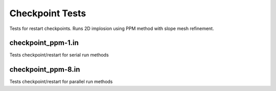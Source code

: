 ----------------
Checkpoint Tests
----------------

Tests for restart checkpoints. Runs 2D implosion using PPM method with slope mesh refinement. 


checkpoint_ppm-1.in
===================

Tests checkpoint/restart for serial run methods


checkpoint_ppm-8.in
===================

Tests checkpoint/restart for parallel run methods

